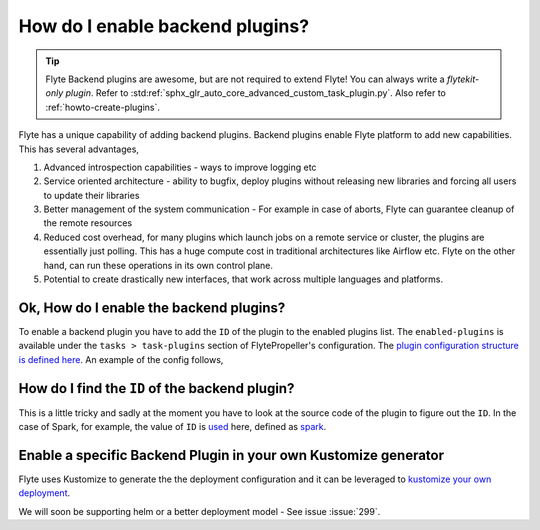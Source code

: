 .. _howto-enable-backend-plugins:

#################################
How do I enable backend plugins?
#################################

.. tip:: Flyte Backend plugins are awesome, but are not required to extend Flyte! You can always write a `flytekit-only plugin`. Refer to :std:ref:`sphx_glr_auto_core_advanced_custom_task_plugin.py`. Also refer to :ref:`howto-create-plugins`.

Flyte has a unique capability of adding backend plugins. Backend plugins enable Flyte platform to add new capabilities. This has several advantages,

#. Advanced introspection capabilities - ways to improve logging etc
#. Service oriented architecture - ability to bugfix, deploy plugins without releasing new libraries and forcing all users to update their libraries
#. Better management of the system communication - For example in case of aborts, Flyte can guarantee cleanup of the remote resources
#. Reduced cost overhead, for many plugins which launch jobs on a remote service or cluster, the plugins are essentially just polling. This has a huge compute cost in traditional architectures like Airflow etc. Flyte on the other hand, can run these operations in its own control plane.
#. Potential to create drastically new interfaces, that work across multiple languages and platforms.

Ok, How do I enable the backend plugins?
=========================================

To enable a backend plugin you have to add the ``ID`` of the plugin to the enabled plugins list. The ``enabled-plugins`` is available under the ``tasks > task-plugins`` section of FlytePropeller's configuration.
The `plugin configuration structure is defined here <https://pkg.go.dev/github.com/flyteorg/flytepropeller@v0.6.1/pkg/controller/nodes/task/config#TaskPluginConfig>`_. An example of the config follows,

.. rli:: https://raw.githubusercontent.com/flyteorg/flyte/master/kustomize/overlays/sandbox/config/propeller/enabled_plugins.yaml
    :language: yaml

How do I find the ``ID`` of the backend plugin?
===============================================
This is a little tricky and sadly at the moment you have to look at the source code of the plugin to figure out the ``ID``. In the case of Spark, for example, the value of ``ID`` is `used <https://github.com/flyteorg/flyteplugins/blob/v0.5.25/go/tasks/plugins/k8s/spark/spark.go#L424>`_ here, defined as `spark <https://github.com/flyteorg/flyteplugins/blob/v0.5.25/go/tasks/plugins/k8s/spark/spark.go#L41>`_.

Enable a specific Backend Plugin in your own Kustomize generator
=================================================================
Flyte uses Kustomize to generate the the deployment configuration and it can be leveraged to `kustomize your own deployment <https://github.com/flyteorg/flyte/tree/master/kustomize>`_.

We will soon be supporting helm or a better deployment model - See issue :issue:`299`.
